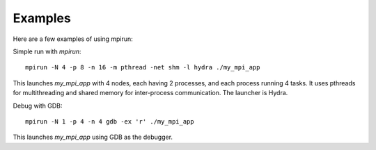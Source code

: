 Examples
========

Here are a few examples of using mpirun:

Simple run with `mpirun`:

::

	mpirun -N 4 -p 8 -n 16 -m pthread -net shm -l hydra ./my_mpi_app

This launches `my_mpi_app` with 4 nodes, each having 2 processes, and each process 
running 4 tasks. It uses pthreads for multithreading and shared memory for 
inter-process communication. The launcher is Hydra.

Debug with GDB:

::

	mpirun -N 1 -p 4 -n 4 gdb -ex 'r' ./my_mpi_app

This launches `my_mpi_app` using GDB as the debugger.
